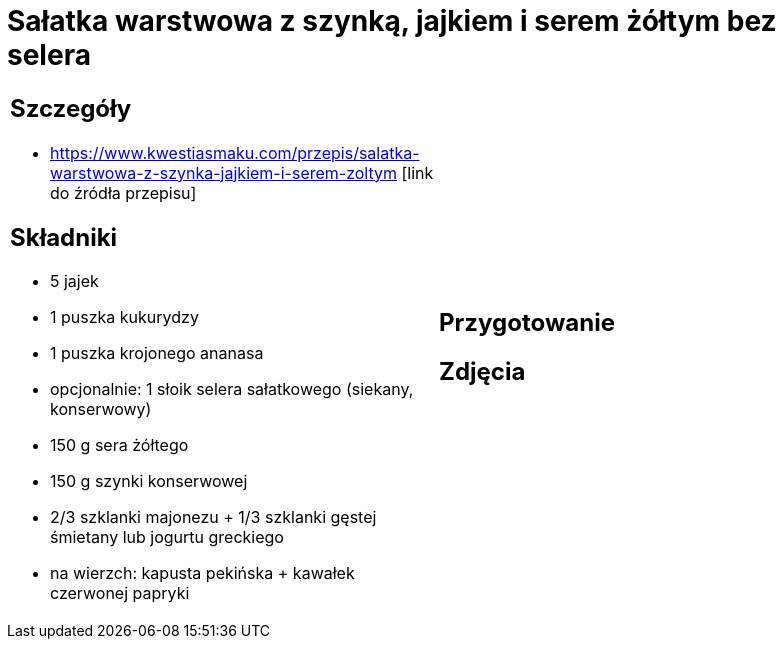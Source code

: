 = Sałatka warstwowa z szynką, jajkiem i serem żółtym bez selera

[cols=".<a,.<a"]
[frame=none]
[grid=none]
|===
|
== Szczegóły
* https://www.kwestiasmaku.com/przepis/salatka-warstwowa-z-szynka-jajkiem-i-serem-zoltym [link do źródła przepisu]

== Składniki
* 5 jajek
* 1 puszka kukurydzy
* 1 puszka krojonego ananasa
* opcjonalnie: 1 słoik selera sałatkowego (siekany, konserwowy)
* 150 g sera żółtego
* 150 g szynki konserwowej
* 2/3 szklanki majonezu + 1/3 szklanki gęstej śmietany lub jogurtu greckiego
* na wierzch: kapusta pekińska + kawałek czerwonej papryki
|
== Przygotowanie

== Zdjęcia
|===

